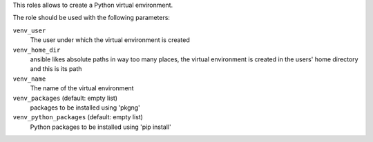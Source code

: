 This roles allows to create a Python virtual environment.

The role should be used with the following parameters:

``venv_user``
    The user under which the virtual environment is created

``venv_home_dir``
    ansible likes absolute paths in way too many places, the virtual
    environment is created in the users' home directory and this is its path

``venv_name``
    The name of the virtual environment

``venv_packages`` (default: empty list)
    packages to be installed using 'pkgng'

``venv_python_packages`` (default: empty list)
    Python packages to be installed using 'pip install'
